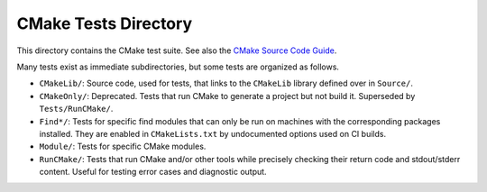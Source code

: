 CMake Tests Directory
*********************

This directory contains the CMake test suite.
See also the `CMake Source Code Guide`_.

.. _`CMake Source Code Guide`: ../Help/dev/source.rst

Many tests exist as immediate subdirectories, but some tests
are organized as follows.

* ``CMakeLib/``:
  Source code, used for tests, that links to the ``CMakeLib`` library
  defined over in ``Source/``.

* ``CMakeOnly/``:
  Deprecated.  Tests that run CMake to generate a project but not build it.
  Superseded by ``Tests/RunCMake/``.

* ``Find*/``:
  Tests for specific find modules that can only be run on machines with
  the corresponding packages installed.  They are enabled in
  ``CMakeLists.txt`` by undocumented options used on CI builds.

* ``Module/``:
  Tests for specific CMake modules.

* ``RunCMake/``:
  Tests that run CMake and/or other tools while precisely checking
  their return code and stdout/stderr content.  Useful for testing
  error cases and diagnostic output.
